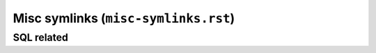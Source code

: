 Misc symlinks (``misc-symlinks.rst``)
"""""""""""""""""""""""""""""""""""""

###########
SQL related
###########


